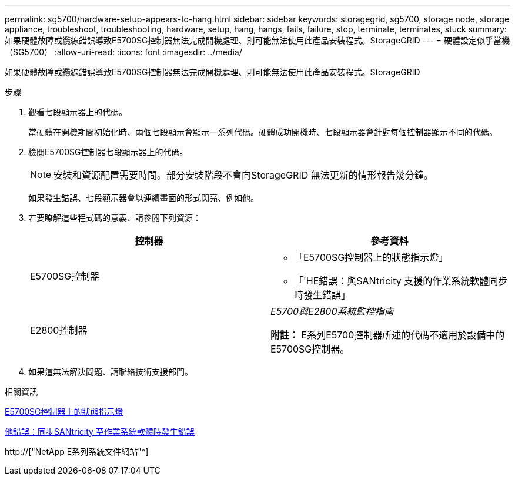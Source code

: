 ---
permalink: sg5700/hardware-setup-appears-to-hang.html 
sidebar: sidebar 
keywords: storagegrid, sg5700, storage node, storage appliance, troubleshoot, troubleshooting, hardware, setup, hang, hangs, fails, failure, stop, terminate, terminates, stuck 
summary: 如果硬體故障或纜線錯誤導致E5700SG控制器無法完成開機處理、則可能無法使用此產品安裝程式。StorageGRID 
---
= 硬體設定似乎當機（SG5700）
:allow-uri-read: 
:icons: font
:imagesdir: ../media/


[role="lead"]
如果硬體故障或纜線錯誤導致E5700SG控制器無法完成開機處理、則可能無法使用此產品安裝程式。StorageGRID

.步驟
. 觀看七段顯示器上的代碼。
+
當硬體在開機期間初始化時、兩個七段顯示會顯示一系列代碼。硬體成功開機時、七段顯示器會針對每個控制器顯示不同的代碼。

. 檢閱E5700SG控制器七段顯示器上的代碼。
+

NOTE: 安裝和資源配置需要時間。部分安裝階段不會向StorageGRID 無法更新的情形報告幾分鐘。

+
如果發生錯誤、七段顯示器會以連續畫面的形式閃亮、例如他。

. 若要瞭解這些程式碼的意義、請參閱下列資源：
+
|===
| 控制器 | 參考資料 


 a| 
E5700SG控制器
 a| 
** 「E5700SG控制器上的狀態指示燈」
** 「'HE錯誤：與SANtricity 支援的作業系統軟體同步時發生錯誤」




 a| 
E2800控制器
 a| 
_E5700與E2800系統監控指南_

*附註：* E系列E5700控制器所述的代碼不適用於設備中的E5700SG控制器。

|===
. 如果這無法解決問題、請聯絡技術支援部門。


.相關資訊
xref:status-indicators-on-e5700sg-controller.adoc[E5700SG控制器上的狀態指示燈]

xref:he-error-error-synchronizing-with-santricity-os-software.adoc[他錯誤：同步SANtricity 至作業系統軟體時發生錯誤]

http://["NetApp E系列系統文件網站"^]
